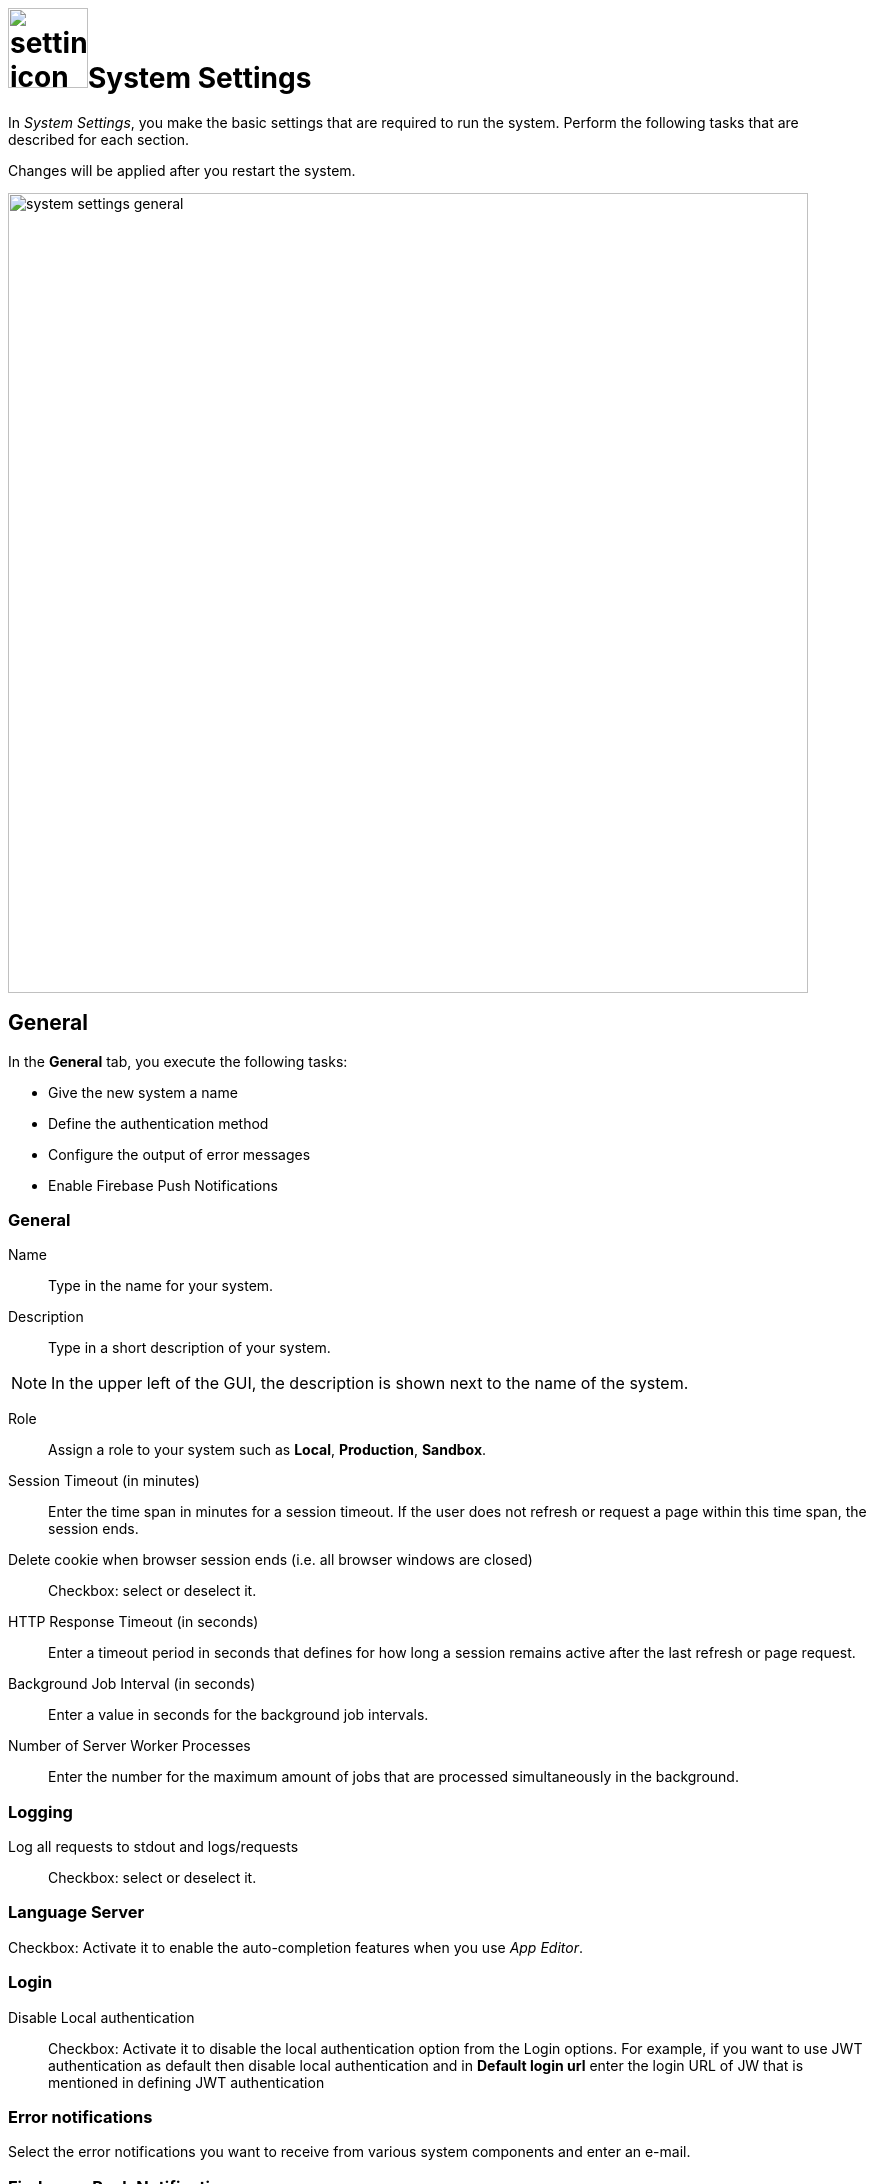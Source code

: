 = image:settings-icon.png[,80]System Settings

In _System Settings_, you make the basic settings that are required to run the system.
Perform the following tasks that are described for each section.

Changes will be applied after you restart the system.

image::system-settings-general.png[,800]
== General
In the *General* tab, you execute the following tasks:

* Give the new system a name
* Define the authentication method
* Configure the output of error messages
* Enable Firebase Push Notifications

=== General
Name:: Type in the name for your system.
Description:: Type in a short description of your system.

NOTE: In the upper left of the GUI, the description is shown next to the name of the system.

Role:: Assign a role to your system such as *Local*, *Production*, *Sandbox*.
Session Timeout (in minutes):: Enter the time span in minutes for a session timeout. If the user does not refresh or request a page within this time span, the session ends.
Delete cookie when browser session ends (i.e. all browser windows are closed):: Checkbox: select or deselect it.
HTTP Response Timeout (in seconds):: Enter a timeout period in seconds that defines for how long a session remains active after the last refresh or page request.
Background Job Interval (in seconds):: Enter a value in seconds for the background job intervals.
Number of Server Worker Processes:: Enter the number for the maximum amount of jobs that are processed simultaneously in the background.

=== Logging

Log all requests to stdout and logs/requests:: Checkbox: select or deselect it.

=== Language Server
Checkbox: Activate it to enable the auto-completion features when you use _App Editor_.

=== Login

Disable Local authentication:: Checkbox: Activate it to disable the local authentication option from the Login options.
For example,  if you  want to use JWT authentication as default then disable local authentication and in *Default login url* enter the login URL of JW that is mentioned in defining JWT authentication
//todo check JWT authentication process

=== Error notifications

Select the error notifications you want to receive from various system components and enter an e-mail.

=== Firebase - Push Notification

Firebase Cloud Messaging (FCM) is used to deliver push notifications to Android devices, Google Chrome and Mozilla web browsers.
With FCM credentials you can set up the Web Push Notification service for your site. The API keys that you enter here are stored securely and used by the Push Notifications service to connect to the FCM server.
The *Message Sender ID* (project number) you enter is used by the Android SDK and JS SDK for Google Chrome and Mozilla Firefox on the client side.

== Security

In the *Security* tab, you execute the following tasks:

*Disable Frame Guard (X-Frame-Options)*:: Checkbox: select or deselect it.

*: *Accessed using HTTPS (will enable secure cookies). Remember to set 'X-Forwarded-Proto': 'https' if you are using a reverse proxy*:: Activate cookies
* *Cookie attribute SameSite value*:: Select the cookie type.


* Security
* License
* E-Mail functionality
* Password
* Authentication
* Cloud connector
//What is the cloud connector?